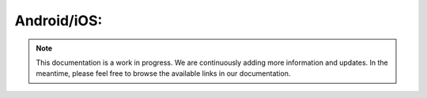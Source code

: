 Android/iOS:
============

.. note::
   This documentation is a work in progress. We are continuously adding more information and updates. In the meantime, please feel free to browse the available links in our documentation.
